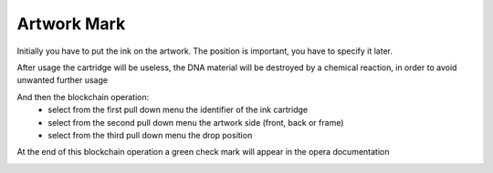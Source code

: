 Artwork Mark
#############

Initially you have to put the ink on the artwork. The position is important, you have to specify it later.

After usage the cartridge will be useless, the DNA material will be destroyed by a chemical reaction, in order to avoid unwanted further usage

.. image:: ./lay_ink.png
  :width: 800
  :alt: Dossier

And then the blockchain operation: 
    * select from the first pull down menu the identifier of the ink cartridge
    * select from the second pull down menu the artwork side (front, back or frame)
    * select from the third pull down menu the drop position 

At the end of this blockchain operation a green check mark will appear in the opera documentation

.. image:: ./artwork_mark.png
  :width: 800
  :alt: Dossier

